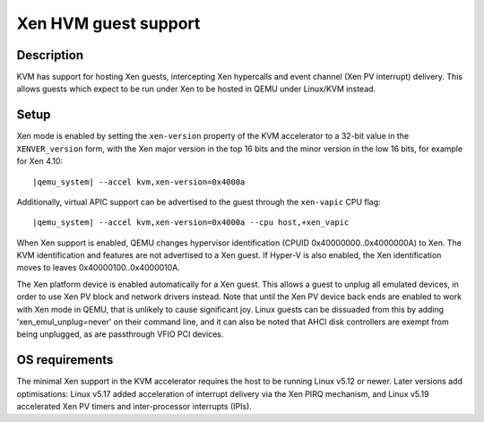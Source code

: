 Xen HVM guest support
=====================


Description
-----------

KVM has support for hosting Xen guests, intercepting Xen hypercalls and event
channel (Xen PV interrupt) delivery. This allows guests which expect to be
run under Xen to be hosted in QEMU under Linux/KVM instead.

Setup
-----

Xen mode is enabled by setting the ``xen-version`` property of the KVM
accelerator to a 32-bit value in the ``XENVER_version`` form, with the Xen
major version in the top 16 bits and the minor version in the low 16 bits,
for example for Xen 4.10:

.. parsed-literal::

  |qemu_system| --accel kvm,xen-version=0x4000a

Additionally, virtual APIC support can be advertised to the guest through the
``xen-vapic`` CPU flag:

.. parsed-literal::

  |qemu_system| --accel kvm,xen-version=0x4000a --cpu host,+xen_vapic

When Xen support is enabled, QEMU changes hypervisor identification (CPUID
0x40000000..0x4000000A) to Xen. The KVM identification and features are not
advertised to a Xen guest. If Hyper-V is also enabled, the Xen identification
moves to leaves 0x40000100..0x4000010A.

The Xen platform device is enabled automatically for a Xen guest. This allows
a guest to unplug all emulated devices, in order to use Xen PV block and network
drivers instead. Note that until the Xen PV device back ends are enabled to work
with Xen mode in QEMU, that is unlikely to cause significant joy. Linux guests
can be dissuaded from this by adding 'xen_emul_unplug=never' on their command
line, and it can also be noted that AHCI disk controllers are exempt from being
unplugged, as are passthrough VFIO PCI devices.

OS requirements
---------------

The minimal Xen support in the KVM accelerator requires the host to be running
Linux v5.12 or newer. Later versions add optimisations: Linux v5.17 added
acceleration of interrupt delivery via the Xen PIRQ mechanism, and Linux v5.19
accelerated Xen PV timers and inter-processor interrupts (IPIs).
